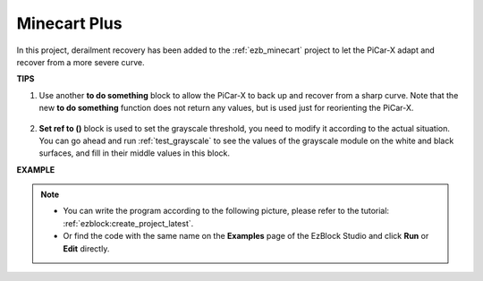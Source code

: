 Minecart Plus
=======================

In this project, derailment recovery has been added to the :ref:`ezb_minecart` project to let the PiCar-X adapt and recover from a more severe curve.

.. image:: img/minec.png


**TIPS**

#. Use another **to do something** block to allow the PiCar-X to back up and recover from a sharp curve. Note that the new **to do something** function does not return any values, but is used just for reorienting the PiCar-X.

    .. image:: img/sp210512_171727.png

#. **Set ref to ()** block is used to set the grayscale threshold, you need to modify it according to the actual situation. You can go ahead and run :ref:`test_grayscale` to see the values of the grayscale module on the white and black surfaces, and fill in their middle values in this block.


**EXAMPLE**

.. note::

    * You can write the program according to the following picture, please refer to the tutorial: :ref:`ezblock:create_project_latest`.
    * Or find the code with the same name on the **Examples** page of the EzBlock Studio and click **Run** or **Edit** directly.

.. image:: img/sp210512_171914.png

.. image:: img/sp210512_171932.png

.. image:: img/sp210512_171425.png

.. image:: img/sp210512_171454.png